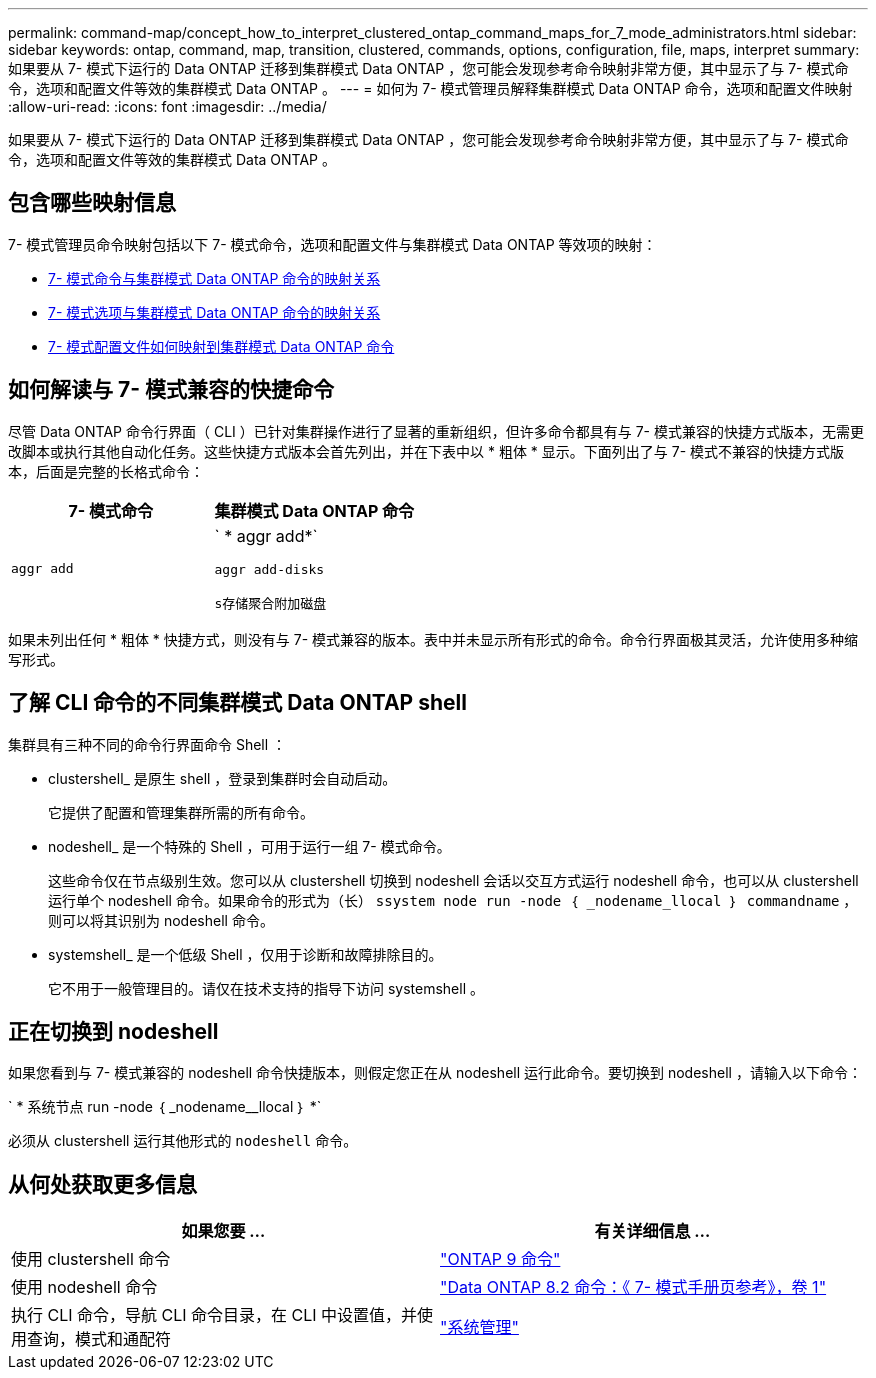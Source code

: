 ---
permalink: command-map/concept_how_to_interpret_clustered_ontap_command_maps_for_7_mode_administrators.html 
sidebar: sidebar 
keywords: ontap, command, map, transition, clustered, commands, options, configuration, file, maps, interpret 
summary: 如果要从 7- 模式下运行的 Data ONTAP 迁移到集群模式 Data ONTAP ，您可能会发现参考命令映射非常方便，其中显示了与 7- 模式命令，选项和配置文件等效的集群模式 Data ONTAP 。 
---
= 如何为 7- 模式管理员解释集群模式 Data ONTAP 命令，选项和配置文件映射
:allow-uri-read: 
:icons: font
:imagesdir: ../media/


[role="lead"]
如果要从 7- 模式下运行的 Data ONTAP 迁移到集群模式 Data ONTAP ，您可能会发现参考命令映射非常方便，其中显示了与 7- 模式命令，选项和配置文件等效的集群模式 Data ONTAP 。



== 包含哪些映射信息

7- 模式管理员命令映射包括以下 7- 模式命令，选项和配置文件与集群模式 Data ONTAP 等效项的映射：

* xref:reference_how_7_mode_commands_map_to_clustered_ontap_commands.adoc[7- 模式命令与集群模式 Data ONTAP 命令的映射关系]
* xref:reference_how_7_mode_options_map_to_clustered_ontap_commands.adoc[7- 模式选项与集群模式 Data ONTAP 命令的映射关系]
* xref:reference_how_7_mode_configuration_files_map_to_clustered_ontap_commands.adoc[7- 模式配置文件如何映射到集群模式 Data ONTAP 命令]




== 如何解读与 7- 模式兼容的快捷命令

尽管 Data ONTAP 命令行界面（ CLI ）已针对集群操作进行了显著的重新组织，但许多命令都具有与 7- 模式兼容的快捷方式版本，无需更改脚本或执行其他自动化任务。这些快捷方式版本会首先列出，并在下表中以 * 粗体 * 显示。下面列出了与 7- 模式不兼容的快捷方式版本，后面是完整的长格式命令：

|===
| 7- 模式命令 | 集群模式 Data ONTAP 命令 


 a| 
`aggr add`
 a| 
` * aggr add*`

`aggr add-disks`

`s存储聚合附加磁盘`

|===
如果未列出任何 * 粗体 * 快捷方式，则没有与 7- 模式兼容的版本。表中并未显示所有形式的命令。命令行界面极其灵活，允许使用多种缩写形式。



== 了解 CLI 命令的不同集群模式 Data ONTAP shell

集群具有三种不同的命令行界面命令 Shell ：

* clustershell_ 是原生 shell ，登录到集群时会自动启动。
+
它提供了配置和管理集群所需的所有命令。

* nodeshell_ 是一个特殊的 Shell ，可用于运行一组 7- 模式命令。
+
这些命令仅在节点级别生效。您可以从 clustershell 切换到 nodeshell 会话以交互方式运行 nodeshell 命令，也可以从 clustershell 运行单个 nodeshell 命令。如果命令的形式为（长） `ssystem node run -node ｛ _nodename_llocal ｝ commandname` ，则可以将其识别为 nodeshell 命令。

* systemshell_ 是一个低级 Shell ，仅用于诊断和故障排除目的。
+
它不用于一般管理目的。请仅在技术支持的指导下访问 systemshell 。





== 正在切换到 nodeshell

如果您看到与 7- 模式兼容的 nodeshell 命令快捷版本，则假定您正在从 nodeshell 运行此命令。要切换到 nodeshell ，请输入以下命令：

` * 系统节点 run -node ｛ _nodename__llocal ｝ *`

必须从 clustershell 运行其他形式的 `nodeshell` 命令。



== 从何处获取更多信息

|===
| 如果您要 ... | 有关详细信息 ... 


 a| 
使用 clustershell 命令
 a| 
http://docs.netapp.com/ontap-9/topic/com.netapp.doc.dot-cm-cmpr/GUID-5CB10C70-AC11-41C0-8C16-B4D0DF916E9B.html["ONTAP 9 命令"]



 a| 
使用 nodeshell 命令
 a| 
https://library.netapp.com/ecm/ecm_download_file/ECMP1511537["Data ONTAP 8.2 命令：《 7- 模式手册页参考》，卷 1"]



 a| 
执行 CLI 命令，导航 CLI 命令目录，在 CLI 中设置值，并使用查询，模式和通配符
 a| 
https://docs.netapp.com/ontap-9/topic/com.netapp.doc.dot-cm-sag/home.html["系统管理"]

|===